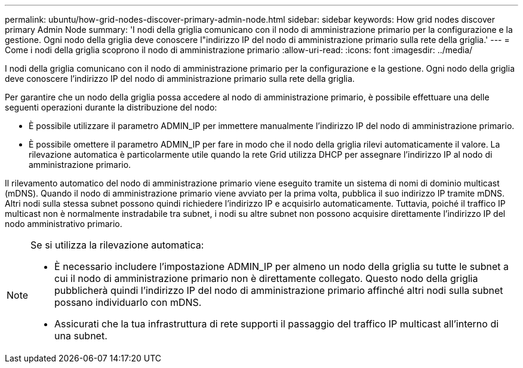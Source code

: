 ---
permalink: ubuntu/how-grid-nodes-discover-primary-admin-node.html 
sidebar: sidebar 
keywords: How grid nodes discover primary Admin Node 
summary: 'I nodi della griglia comunicano con il nodo di amministrazione primario per la configurazione e la gestione.  Ogni nodo della griglia deve conoscere l"indirizzo IP del nodo di amministrazione primario sulla rete della griglia.' 
---
= Come i nodi della griglia scoprono il nodo di amministrazione primario
:allow-uri-read: 
:icons: font
:imagesdir: ../media/


[role="lead"]
I nodi della griglia comunicano con il nodo di amministrazione primario per la configurazione e la gestione.  Ogni nodo della griglia deve conoscere l'indirizzo IP del nodo di amministrazione primario sulla rete della griglia.

Per garantire che un nodo della griglia possa accedere al nodo di amministrazione primario, è possibile effettuare una delle seguenti operazioni durante la distribuzione del nodo:

* È possibile utilizzare il parametro ADMIN_IP per immettere manualmente l'indirizzo IP del nodo di amministrazione primario.
* È possibile omettere il parametro ADMIN_IP per fare in modo che il nodo della griglia rilevi automaticamente il valore.  La rilevazione automatica è particolarmente utile quando la rete Grid utilizza DHCP per assegnare l'indirizzo IP al nodo di amministrazione primario.


Il rilevamento automatico del nodo di amministrazione primario viene eseguito tramite un sistema di nomi di dominio multicast (mDNS).  Quando il nodo di amministrazione primario viene avviato per la prima volta, pubblica il suo indirizzo IP tramite mDNS.  Altri nodi sulla stessa subnet possono quindi richiedere l'indirizzo IP e acquisirlo automaticamente.  Tuttavia, poiché il traffico IP multicast non è normalmente instradabile tra subnet, i nodi su altre subnet non possono acquisire direttamente l'indirizzo IP del nodo amministrativo primario.

[NOTE]
====
Se si utilizza la rilevazione automatica:

* È necessario includere l'impostazione ADMIN_IP per almeno un nodo della griglia su tutte le subnet a cui il nodo di amministrazione primario non è direttamente collegato.  Questo nodo della griglia pubblicherà quindi l'indirizzo IP del nodo di amministrazione primario affinché altri nodi sulla subnet possano individuarlo con mDNS.
* Assicurati che la tua infrastruttura di rete supporti il passaggio del traffico IP multicast all'interno di una subnet.


====